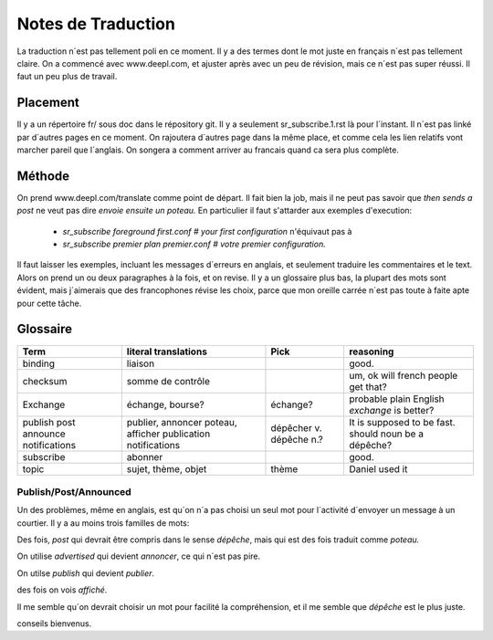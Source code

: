 ===================
Notes de Traduction
===================

La traduction n´est pas tellement poli en ce moment. Il y a des termes dont 
le mot juste en français n´est pas tellement claire.  On a commencé avec
www.deepl.com, et ajuster après avec un peu de révision, mais ce n´est pas
super réussi.  Il faut un peu plus de travail.

Placement
---------

Il y a un répertoire fr/ sous doc dans le répository git.  Il y a seulement
sr_subscribe.1.rst là pour l´instant. Il n´est pas linké par d´autres pages
en ce moment.  On rajoutera d´autres page dans la même place, et comme cela
les lien relatifs vont marcher pareil que l´anglais.  On songera a comment
arriver au francais quand ca sera plus complète.

Méthode
-------

On prend www.deepl.com/translate comme point de départ.  Il fait bien la job,
mais il ne peut pas savoir que *then sends a post* ne veut pas 
dire *envoie ensuite un poteau.* En particulier il faut s'attarder aux 
exemples d'execution:

 -  *sr_subscribe foreground first.conf # your first configuration* n'équivaut pas à
 -  *sr_subscribe premier plan premier.conf # votre premier configuration.*

Il faut laisser les exemples, incluant les messages d´erreurs en anglais,
et seulement traduire les commentaires et le text. Alors on prend un
ou deux paragraphes à la fois, et on revise.  Il y a un glossaire plus bas,
la plupart des mots sont évident, mais j´aimerais que des francophones révise
les choix, parce que mon oreille carrée n´est pas toute à faite apte pour 
cette tâche.

 


Glossaire
---------

+---------------+---------------------+-----------------+-------------------+
| Term          | literal translations| Pick            | reasoning         |
+===============+=====================+=================+===================+
|binding        |liaison              |                 |good.              |
+---------------+---------------------+-----------------+-------------------+
|checksum       |somme de contrôle    |                 |um, ok will french |
|               |                     |                 |people get that?   |
+---------------+---------------------+-----------------+-------------------+
|Exchange       | échange, bourse?    | échange?        |probable plain     |
|               |                     |                 |English *exchange* |
|               |                     |                 |is better?         |
+---------------+---------------------+-----------------+-------------------+
|publish        |publier, annoncer    | dépêcher v.     |It is supposed to  |
|post           |poteau, afficher     | dépêche n.?     |be fast.           |
|announce       |publication          |                 |should noun be     |
|notifications  |notifications        |                 |a dépêche?         |
+---------------+---------------------+-----------------+-------------------+
|subscribe      |abonner              |                 |good.              |
+---------------+---------------------+-----------------+-------------------+
| topic         |sujet, thème, objet  | thème           |Daniel used it     |
+---------------+---------------------+-----------------+-------------------+




Publish/Post/Announced
======================

Un des problèmes, même en anglais, est qu´on n´a pas choisi un seul mot 
pour l´activité d´envoyer un message à un courtier.  Il y a au moins trois 
familles de mots:

Des fois, *post* qui devrait être compris dans le sense *dépêche*, mais qui 
est des fois traduit comme *poteau.* 

On utilise *advertised* qui devient *annoncer*, ce qui n´est pas pire.

On utilse *publish* qui devient *publier*. 

des fois on vois *affiché*.

Il me semble qu´on devrait choisir un mot pour facilité la compréhension,
et il me semble que *dépêche* est le plus juste. 

conseils bienvenus.
